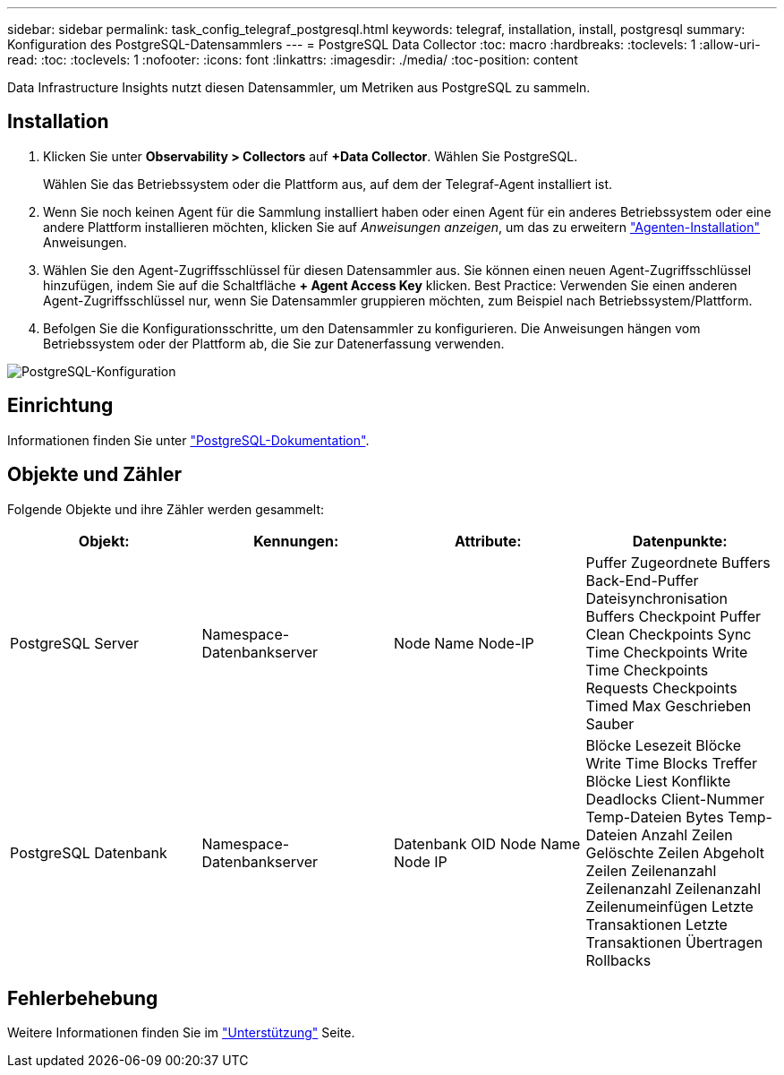 ---
sidebar: sidebar 
permalink: task_config_telegraf_postgresql.html 
keywords: telegraf, installation, install, postgresql 
summary: Konfiguration des PostgreSQL-Datensammlers 
---
= PostgreSQL Data Collector
:toc: macro
:hardbreaks:
:toclevels: 1
:allow-uri-read: 
:toc: 
:toclevels: 1
:nofooter: 
:icons: font
:linkattrs: 
:imagesdir: ./media/
:toc-position: content


[role="lead"]
Data Infrastructure Insights nutzt diesen Datensammler, um Metriken aus PostgreSQL zu sammeln.



== Installation

. Klicken Sie unter *Observability > Collectors* auf *+Data Collector*. Wählen Sie PostgreSQL.
+
Wählen Sie das Betriebssystem oder die Plattform aus, auf dem der Telegraf-Agent installiert ist.

. Wenn Sie noch keinen Agent für die Sammlung installiert haben oder einen Agent für ein anderes Betriebssystem oder eine andere Plattform installieren möchten, klicken Sie auf _Anweisungen anzeigen_, um das zu erweitern link:task_config_telegraf_agent.html["Agenten-Installation"] Anweisungen.
. Wählen Sie den Agent-Zugriffsschlüssel für diesen Datensammler aus. Sie können einen neuen Agent-Zugriffsschlüssel hinzufügen, indem Sie auf die Schaltfläche *+ Agent Access Key* klicken. Best Practice: Verwenden Sie einen anderen Agent-Zugriffsschlüssel nur, wenn Sie Datensammler gruppieren möchten, zum Beispiel nach Betriebssystem/Plattform.
. Befolgen Sie die Konfigurationsschritte, um den Datensammler zu konfigurieren. Die Anweisungen hängen vom Betriebssystem oder der Plattform ab, die Sie zur Datenerfassung verwenden.


image:PostgreSQLDCConfigLinux.png["PostgreSQL-Konfiguration"]



== Einrichtung

Informationen finden Sie unter link:https://www.postgresql.org/docs/["PostgreSQL-Dokumentation"].



== Objekte und Zähler

Folgende Objekte und ihre Zähler werden gesammelt:

[cols="<.<,<.<,<.<,<.<"]
|===
| Objekt: | Kennungen: | Attribute: | Datenpunkte: 


| PostgreSQL Server | Namespace-Datenbankserver | Node Name Node-IP | Puffer Zugeordnete Buffers Back-End-Puffer Dateisynchronisation Buffers Checkpoint Puffer Clean Checkpoints Sync Time Checkpoints Write Time Checkpoints Requests Checkpoints Timed Max Geschrieben Sauber 


| PostgreSQL Datenbank | Namespace-Datenbankserver | Datenbank OID Node Name Node IP | Blöcke Lesezeit Blöcke Write Time Blocks Treffer Blöcke Liest Konflikte Deadlocks Client-Nummer Temp-Dateien Bytes Temp-Dateien Anzahl Zeilen Gelöschte Zeilen Abgeholt Zeilen Zeilenanzahl Zeilenanzahl Zeilenanzahl Zeilenumeinfügen Letzte Transaktionen Letzte Transaktionen Übertragen Rollbacks 
|===


== Fehlerbehebung

Weitere Informationen finden Sie im link:concept_requesting_support.html["Unterstützung"] Seite.
